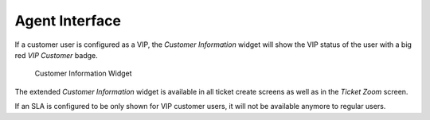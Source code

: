 Agent Interface
===============

If a customer user is configured as a VIP, the *Customer Information* widget will show the VIP status of the user with a big red *VIP Customer* badge.

.. figure:: agent/images/customer-information-vip.png
   :alt: Customer Information Widget

   Customer Information Widget

The extended *Customer Information* widget is available in all ticket create screens as well as in the *Ticket Zoom* screen.

If an SLA is configured to be only shown for VIP customer users, it will not be available anymore to regular users.
